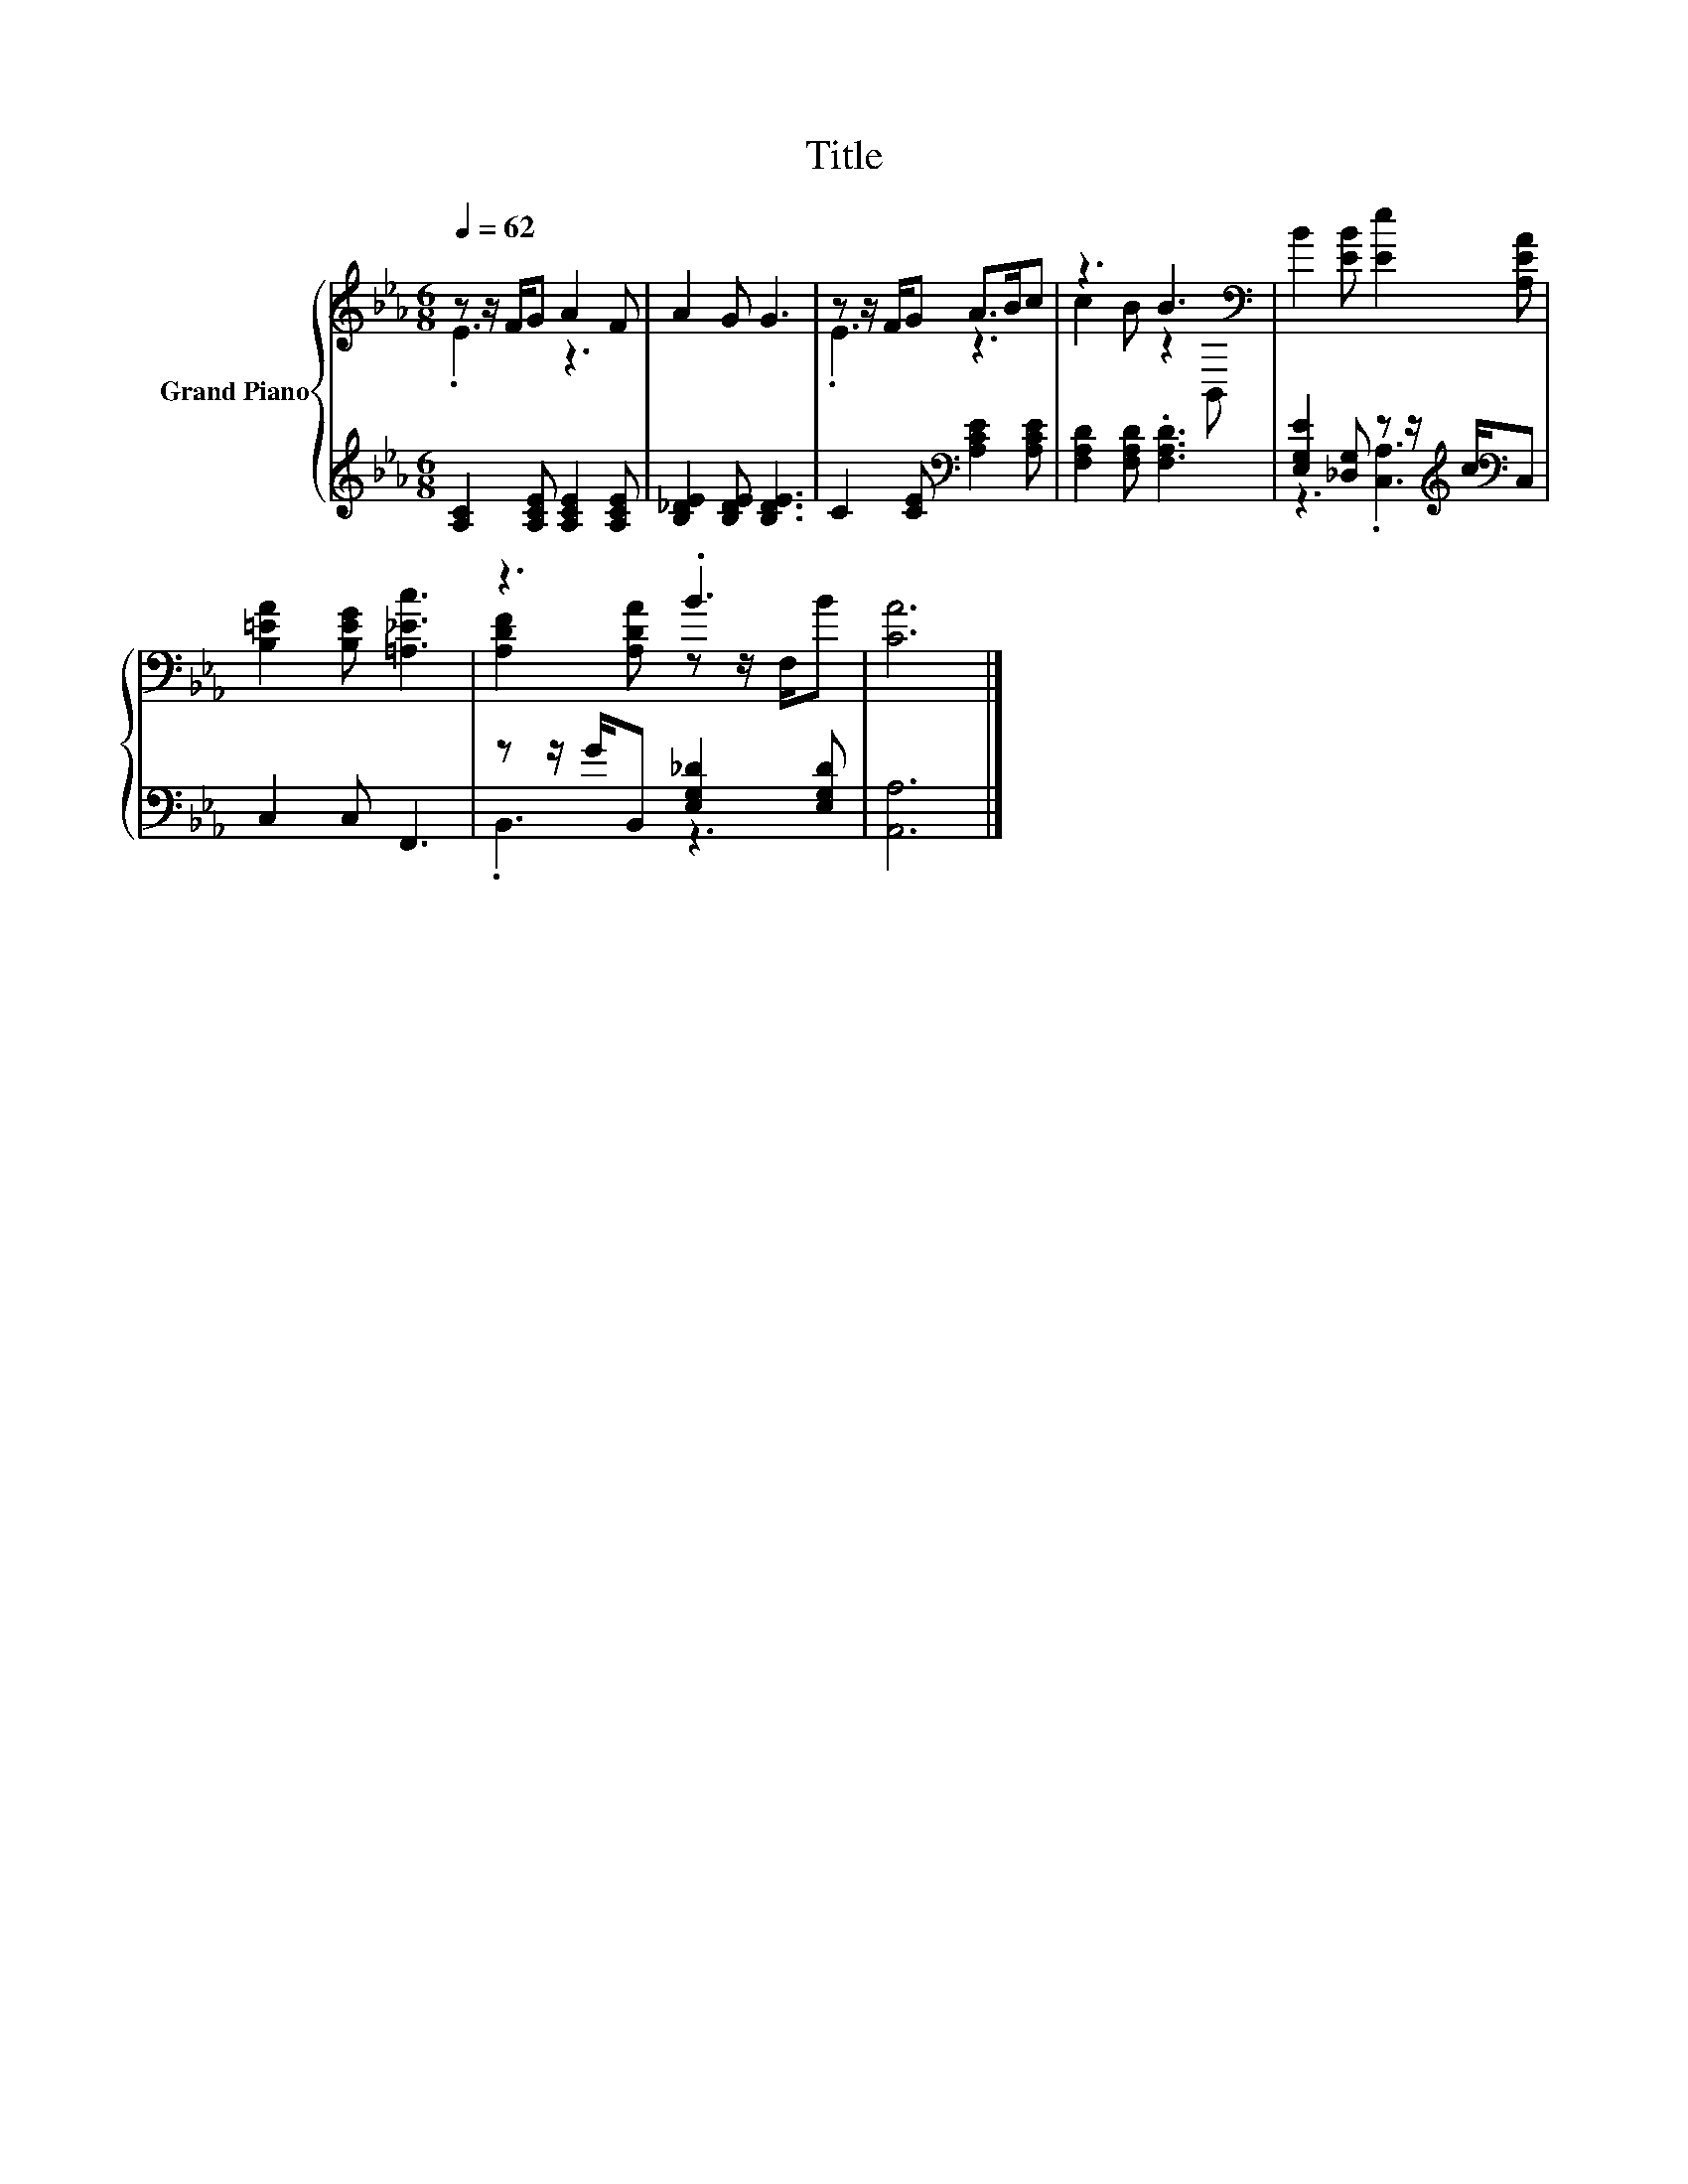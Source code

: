 X:1
T:Title
%%score { ( 1 2 ) | ( 3 4 ) }
L:1/8
Q:1/4=62
M:6/8
K:Eb
V:1 treble nm="Grand Piano"
V:2 treble 
V:3 treble 
V:4 treble 
V:1
 z z/ F/G A2 F | A2 G G3 | z z/ F/G A>Bc | z3 B3[K:bass] | B2 [EB] [Ee]2 [A,EA] | %5
 [B,=EA]2 [B,EG] [=A,_Ec]3 | z3 .B3 | [CA]6 |] %8
V:2
 .E3 z3 | x6 | .E3 z3 | c2 B z2[K:bass] B,, | x6 | x6 | [A,DF]2 [A,DA] z z/ F,/B | x6 |] %8
V:3
 [A,C]2 [A,CE] [A,CE]2 [A,CE] | [B,_DE]2 [B,DE] [B,DE]3 | C2 [CE][K:bass] [A,CE]2 [A,CE] | %3
 [F,A,D]2 [F,A,D] .[F,A,D]3 | [E,G,E]2 [_D,G,] z z/[K:treble] c/[K:bass]C, | C,2 C, F,,3 | %6
 z z/ G/B,, [E,G,_D]2 [E,G,D] | [A,,A,]6 |] %8
V:4
 x6 | x6 | x3[K:bass] x3 | x6 | z3 .[C,A,]3[K:treble][K:bass] | x6 | .B,,3 z3 | x6 |] %8

